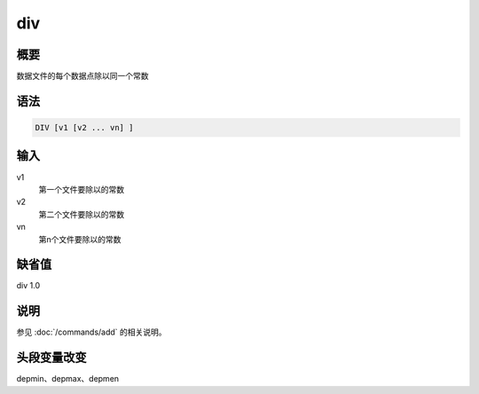 div
===

概要
----

数据文件的每个数据点除以同一个常数

语法
----

.. code:: bash

    DIV [v1 [v2 ... vn] ]

输入
----

v1
    第一个文件要除以的常数

v2
    第二个文件要除以的常数

vn
    第n个文件要除以的常数

缺省值
------

div 1.0

说明
----

参见 :doc:`/commands/add` 的相关说明。

头段变量改变
------------

depmin、depmax、depmen
